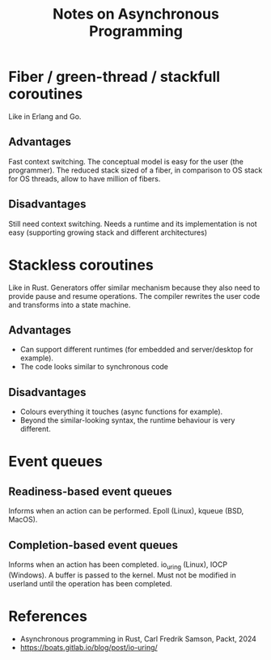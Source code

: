 #+TITLE: Notes on Asynchronous Programming
#+CATEGORY: note
#+TAGS: async

* Fiber / green-thread / stackfull coroutines

Like in Erlang and Go.

** Advantages
Fast context switching. The conceptual model is easy for the user (the
programmer). The reduced stack sized of a fiber, in comparison to OS stack for
OS threads, allow to have million of fibers.

** Disadvantages
Still need context switching. Needs a runtime and its implementation is not easy
(supporting growing stack and different architectures)

* Stackless coroutines
Like in Rust. Generators offer similar mechanism because they also need to provide pause and resume
operations. The compiler rewrites the user code and transforms into a state machine.

** Advantages
- Can support different runtimes (for embedded and server/desktop for example).
- The code looks similar to synchronous code

** Disadvantages
- Colours everything it touches (async functions for example).
- Beyond the similar-looking syntax, the runtime behaviour is very different.

* Event queues
** Readiness-based event queues
Informs when an action can be performed. Epoll (Linux), kqueue (BSD, MacOS).

** Completion-based event queues
Informs when an action has been completed. io_uring (Linux), IOCP (Windows). A
buffer is passed to the kernel. Must not be modified in userland until the
operation has been completed.

* References
- Asynchronous programming in Rust, Carl Fredrik Samson, Packt, 2024
- https://boats.gitlab.io/blog/post/io-uring/
